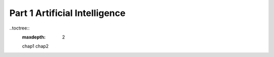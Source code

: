 Part 1 Artificial Intelligence
==============================

..toctree::
    :maxdepth: 2

    chap1
    chap2